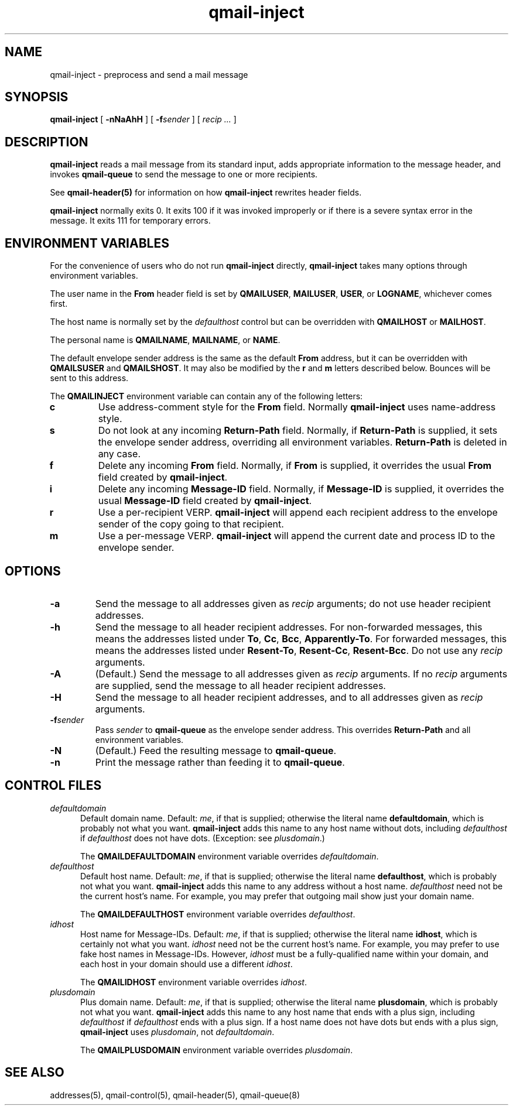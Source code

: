 .TH qmail-inject 8
.SH NAME
qmail-inject \- preprocess and send a mail message
.SH SYNOPSIS
.B qmail-inject
[
.B \-nNaAhH
] [
.B \-f\fIsender
] [
.I recip ...
]
.SH DESCRIPTION
.B qmail-inject
reads a mail message from its standard input,
adds appropriate information to the message header,
and invokes
.B qmail-queue
to send the message
to one or more recipients.

See
.B qmail-header(5)
for information on how
.B qmail-inject
rewrites header fields.

.B qmail-inject
normally exits 0.
It exits 100 if it was invoked improperly
or if there is a severe syntax error in the message.
It exits 111 for temporary errors.
.SH "ENVIRONMENT VARIABLES"
For the convenience of users who do not run
.B qmail-inject
directly,
.B qmail-inject
takes many options through environment variables.

The user name in the
.B From
header field is set by
.BR QMAILUSER ,
.BR MAILUSER ,
.BR USER ,
or
.BR LOGNAME ,
whichever comes first.

The host name is normally set by the
.I defaulthost
control
but can be overridden with
.B QMAILHOST
or
.BR MAILHOST .

The personal name is
.BR QMAILNAME ,
.BR MAILNAME ,
or
.BR NAME .

The default envelope sender address is the same as the
default
.B From
address,
but it can be overridden with
.B QMAILSUSER
and
.BR QMAILSHOST .
It may also be modified by the
.B r
and
.B m
letters described below.
Bounces will be sent to this address.

The
.B QMAILINJECT
environment variable
can contain any of the following letters:
.TP
.B c
Use address-comment style for the
.B From
field.
Normally
.B qmail-inject
uses name-address style.
.TP
.B s
Do not look at any incoming
.B Return-Path
field.
Normally, if
.B Return-Path
is supplied, it sets the envelope sender address,
overriding all environment variables.
.B Return-Path
is deleted in any case.
.TP
.B f
Delete any incoming
.B From
field.
Normally, if
.B From
is supplied, it overrides the usual
.B From
field created by
.BR qmail-inject .
.TP
.B i
Delete any incoming
.B Message-ID
field.
Normally, if
.B Message-ID
is supplied, it overrides the usual
.B Message-ID
field created by
.BR qmail-inject .
.TP
.B r
Use a per-recipient VERP.
.B qmail-inject
will append each recipient address to the envelope sender
of the copy going to that recipient.
.TP
.B m
Use a per-message VERP.
.B qmail-inject
will append the current date and process ID to the envelope sender.
.SH OPTIONS
.TP
.B \-a
Send the message to all addresses given as
.I recip
arguments;
do not use header recipient addresses.
.TP
.B \-h
Send the message to all header recipient addresses.
For non-forwarded messages, this means
the addresses listed under
.BR To ,
.BR Cc ,
.BR Bcc ,
.BR Apparently-To .
For forwarded messages, this means
the addresses listed under
.BR Resent-To ,
.BR Resent-Cc ,
.BR Resent-Bcc .
Do not use any
.I recip
arguments.
.TP
.B \-A
(Default.)
Send the message to all addresses given as
.I recip
arguments.
If no
.I recip
arguments are supplied,
send the message to all header recipient addresses.
.TP
.B \-H
Send the message to all header recipient addresses,
and to all addresses given as
.I recip
arguments.
.TP
.B \-f\fIsender
Pass
.I sender
to
.B qmail-queue
as the envelope sender address.
This overrides
.B Return-Path
and all environment variables.
.TP
.B \-N
(Default.)
Feed the resulting message to
.BR qmail-queue .
.TP
.B \-n
Print the message rather than feeding it to
.BR qmail-queue .
.SH "CONTROL FILES"
.TP 5
.I defaultdomain
Default domain name.
Default:
.IR me ,
if that is supplied;
otherwise the literal name
.BR defaultdomain ,
which is probably not what you want.
.B qmail-inject
adds this name to any host name without dots,
including
.I defaulthost
if
.I defaulthost
does not have dots.
(Exception: see
.IR plusdomain .)

The
.B QMAILDEFAULTDOMAIN
environment variable
overrides
.IR defaultdomain .
.TP 5
.I defaulthost
Default host name.
Default:
.IR me ,
if that is supplied;
otherwise the literal name
.BR defaulthost ,
which is probably not what you want.
.B qmail-inject
adds this name to any address without a host name.
.I defaulthost
need not be the current host's name.
For example,
you may prefer that outgoing mail show
just your domain name.

The
.B QMAILDEFAULTHOST
environment variable overrides
.IR defaulthost .
.TP 5
.I idhost
Host name for Message-IDs.
Default:
.IR me ,
if that is supplied;
otherwise the literal name
.BR idhost ,
which is certainly not what you want.
.I idhost
need not be the current host's name.
For example, you may prefer to use fake
host names in Message-IDs.
However,
.I idhost
must be a fully-qualified name within your domain,
and each host in your domain should use a different
.IR idhost .

The
.B QMAILIDHOST
environment variable overrides
.IR idhost .
.TP 5
.I plusdomain
Plus domain name.
Default:
.IR me ,
if that is supplied;
otherwise the literal name
.BR plusdomain ,
which is probably not what you want.
.B qmail-inject
adds this name to any host name that ends with a plus sign,
including
.I defaulthost
if
.I defaulthost
ends with a plus sign.
If a host name does not have dots but ends with a plus sign,
.B qmail-inject
uses
.IR plusdomain ,
not
.IR defaultdomain .

The
.B QMAILPLUSDOMAIN
environment variable overrides
.IR plusdomain .
.SH "SEE ALSO"
addresses(5),
qmail-control(5),
qmail-header(5),
qmail-queue(8)
